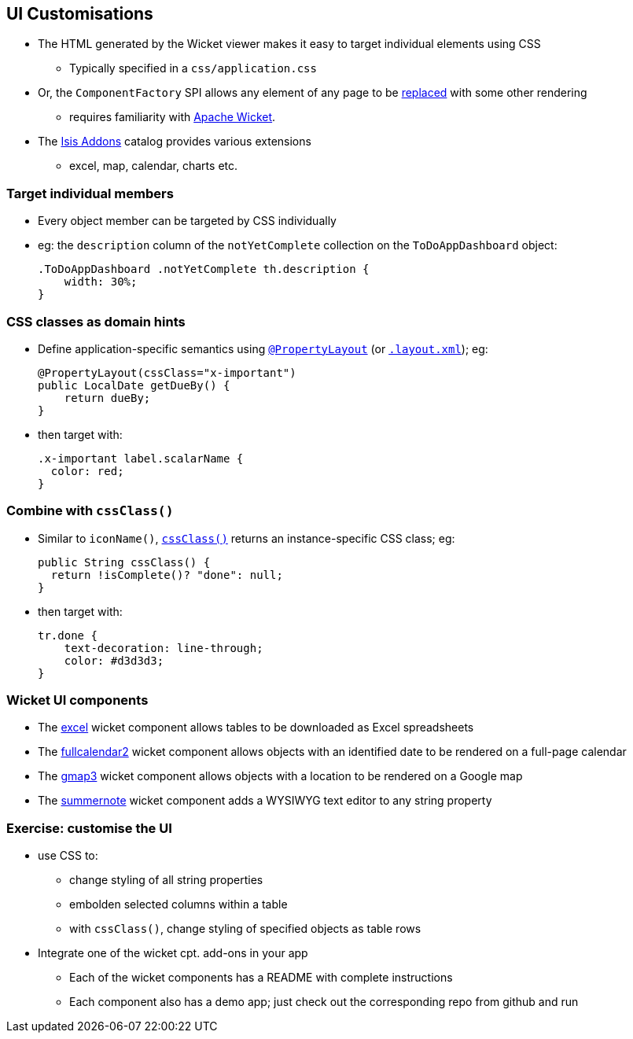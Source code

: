 == UI Customisations

* The HTML generated by the Wicket viewer makes it easy to target individual elements using CSS
** Typically specified in a `css/application.css`

* Or, the `ComponentFactory` SPI allows any element of any page to be link:https://isis.apache.org/guides/ugvw.html#_ugvw_extending_replacing-page-elements[replaced] with some other rendering
** requires familiarity with link:http://wicket.apache.org[Apache Wicket].

* The link:http://www.isisaddons.org/[Isis Addons] catalog provides various extensions
** excel, map, calendar, charts etc.



=== Target individual members

* Every object member can be targeted by CSS individually

* eg: the `description` column of the `notYetComplete` collection on the `ToDoAppDashboard` object: +
+
[source,css]
----
.ToDoAppDashboard .notYetComplete th.description {
    width: 30%;
}
----



=== CSS classes as domain hints

* Define application-specific semantics using link:http://isis.apache.org/guides/rgant.html#_rgant-PropertyLayout_cssClass[`@PropertyLayout`] (or link:https://isis.apache.org/guides/ugfun.html#_ugfun_object-layout_dynamic_xml[`.layout.xml`]); eg: +
+
[source,java]
----
@PropertyLayout(cssClass="x-important")
public LocalDate getDueBy() {
    return dueBy;
}
----

* then target with: +
+
[source,css]
----
.x-important label.scalarName {
  color: red;
}
----


=== Combine with `cssClass()`

* Similar to `iconName()`, link:https://isis.apache.org/guides/rgcms.html#_rgcms_methods_reserved_cssClass[`cssClass()`] returns an instance-specific CSS class; eg: +
+
[source,java]
----
public String cssClass() {
  return !isComplete()? "done": null;
}
----

* then target with: +
+
[source,css]
----
tr.done {
    text-decoration: line-through;
    color: #d3d3d3;
}
----



=== Wicket UI components

* The link:https://github.com/isisaddons/isis-wicket-excel[excel] wicket component allows tables to be downloaded as Excel spreadsheets

* The link:https://github.com/isisaddons/isis-wicket-fullcalendar2[fullcalendar2] wicket component allows objects with an identified date to be rendered on a full-page calendar

* The link:https://github.com/isisaddons/isis-wicket-gmap3[gmap3] wicket component allows objects with a location to be rendered on a Google map

* The link:https://github.com/isisaddons/isis-wicket-summernote[summernote] wicket component adds a WYSIWYG text editor to any string property




[data-background="#243"]
=== Exercise: customise the UI

* use CSS to:
** change styling of all string properties
** embolden selected columns within a table
** with `cssClass()`, change styling of specified objects as table rows

* Integrate one of the wicket cpt. add-ons in your app
** Each of the wicket components has a README with complete instructions
** Each component also has a demo app; just check out the corresponding repo from github and run



